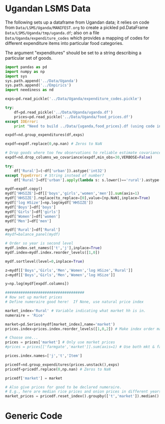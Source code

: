 * Ugandan LSMS Data
The following sets up a dataframe from Ugandan data; it relies on code
from =Data/LSMS/Uganda/MANIFEST.org= to create a pickled pd.DataFrame
=Data/LSMS/Uganda/tmp/uganda.df=; also on a file =Data/Uganda/expenditure_codes= which
provides a mapping of codes for different expenditure items into
particular food categories.  

The argument "expenditures" should be set to a string describing a
particular set of goods.

#+name: uganda_data
#+begin_src python :noweb no-export :var expenditures="foodgroups0" :results output raw table :tangle uganda_data.py
  import pandas as pd
  import numpy as np
  import sys
  sys.path.append('../Data/Uganda')
  sys.path.append('../Empirics')
  import neediness as nd

  exps=pd.read_pickle('../Data/Uganda/expenditure_codes.pickle')

  try:
      df=pd.read_pickle('../Data/Uganda/uganda.df')
      prices=pd.read_pickle('../Data/Uganda/food_prices.df')
  except IOError:
      print "Need to build ../Data/{uganda,food_prices}.df (using code in LSMS/Uganda/MANIFEST.org)."

  expdf=nd.group_expenditures(df,exps)

  expdf=expdf.replace(0,np.nan) # Zeros to NaN

  # Drop goods where too few observations to reliable estimate covariance matrix
  expdf=nd.drop_columns_wo_covariance(expdf,min_obs=30,VERBOSE=False)

  try:
      df['Rural']=(~df['urban']).astype('int32')
  except TypeError: # String instead of number?
      df['Rural']=df['urban'].apply(lambda s: s.lower()=='rural').astype('int32')

  mydf=expdf.copy()
  mydf['HHSIZE']=df[['boys','girls','women','men']].sum(axis=1)
  mydf['HHSIZE'].replace(to_replace=[0],value=[np.NaN],inplace=True)
  mydf['log HSize']=np.log(mydf['HHSIZE'])
  mydf['Boys']=df['boys']
  mydf['Girls']=df['girls']
  mydf['Women']=df['women']
  mydf['Men']=df['men']

  mydf['Rural']=df['Rural']
  #mydf=balance_panel(mydf)

  # Order so year is second level
  mydf.index.set_names(['t','j'],inplace=True)
  mydf.index=mydf.index.reorder_levels([1,0])

  mydf.sortlevel(level=0,inplace=True)

  z=mydf[['Boys','Girls','Men','Women','log HSize','Rural']]
  z=mydf[['Boys','Girls','Men','Women','log HSize']]
 
  y=np.log(mydf[expdf.columns])

  ####################################
  # Now set up market prices
  # Define numeraire good here!  If None, use natural price index

  market_index='Rural' # Variable indicating what market hh is in.
  numeraire = 'Rice'

  market=pd.Series(mydf[market_index],name='market')
  prices.index=prices.index.reorder_levels([1,0,2]) # Make index order match prices

  # Choose one...
  prices = prices['market'] # Only use market prices
  #prices = prices[['farmgate','market']].sum(axis=1) # Use both mkt & farmgate prices

  prices.index.names=['j','t','Item']

  pricedf=nd.group_expenditures(prices.unstack(),exps)
  pricedf=pricedf.replace(0,np.nan) # Zeros to NaN

  pricedf['market'] = market

  # Also give prices for good to be declared numeraire.
  # E.g., here are median rice prices and onion prices in different years from LSMS/Uganda/MANIFEST.org:
  market_prices = pricedf.reset_index().groupby(['t','market']).median()

#+end_src


* Generic Code
#+name: setup
#+begin_src python :exports none
import pylab as pl
import pandas as pd
import numpy as np
import sys
import cycler
import matplotlib as mpl

#mpl.style.use(['fivethirtyeight','bw']) 

#+end_src


